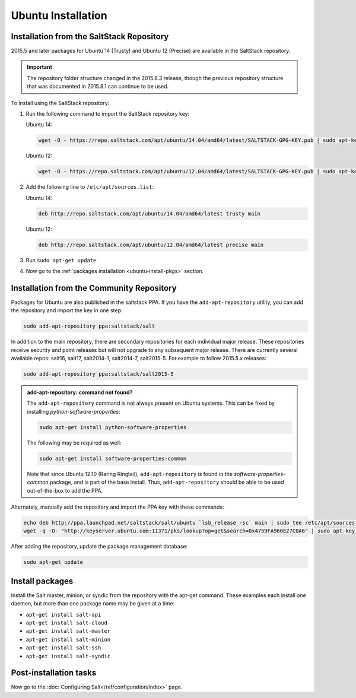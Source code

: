===================
Ubuntu Installation
===================

.. _installation-ubuntu-repo:

Installation from the SaltStack Repository
==========================================

2015.5 and later packages for Ubuntu 14 (Trusty) and Ubuntu 12 (Precise) are
available in the SaltStack repository.

.. important::
  The repository folder structure changed in the 2015.8.3 release, though the
  previous repository structure that was documented in 2015.8.1 can continue to
  be used.

To install using the SaltStack repository:

#. Run the following command to import the SaltStack repository key:

   Ubuntu 14:

   .. code-block:: bash

       wget -O - https://repo.saltstack.com/apt/ubuntu/14.04/amd64/latest/SALTSTACK-GPG-KEY.pub | sudo apt-key add -

   Ubuntu 12:

   .. code-block:: bash

       wget -O - https://repo.saltstack.com/apt/ubuntu/12.04/amd64/latest/SALTSTACK-GPG-KEY.pub | sudo apt-key add -

#. Add the following line to ``/etc/apt/sources.list``:

   Ubuntu 14:

   .. code-block:: bash

       deb http://repo.saltstack.com/apt/ubuntu/14.04/amd64/latest trusty main

   Ubuntu 12:

   .. code-block:: bash

       deb http://repo.saltstack.com/apt/ubuntu/12.04/amd64/latest precise main

#. Run ``sudo apt-get update``.

#. Now go to the :ref:`packages installation <ubuntu-install-pkgs>` section.

Installation from the Community Repository
==========================================

Packages for Ubuntu are also published in the saltstack PPA. If you have
the ``add-apt-repository`` utility, you can add the repository and import the
key in one step:

.. code-block:: bash

    sudo add-apt-repository ppa:saltstack/salt

In addition to the main repository, there are secondary repositories for each
individual major release. These repositories receive security and point
releases but will not upgrade to any subsequent major release.  There are
currently several available repos: salt16, salt17, salt2014-1, salt2014-7,
salt2015-5. For example to follow 2015.5.x releases:

.. code-block:: bash

    sudo add-apt-repository ppa:saltstack/salt2015-5

.. admonition:: add-apt-repository: command not found?

    The ``add-apt-repository`` command is not always present on Ubuntu systems.
    This can be fixed by installing `python-software-properties`:

    .. code-block:: bash

        sudo apt-get install python-software-properties

    The following may be required as well:

    .. code-block:: bash

        sudo apt-get install software-properties-common

    Note that since Ubuntu 12.10 (Raring Ringtail), ``add-apt-repository`` is
    found in the `software-properties-common` package, and is part of the base
    install. Thus, ``add-apt-repository`` should be able to be used
    out-of-the-box to add the PPA.

Alternately, manually add the repository and import the PPA key with these
commands:

.. code-block:: bash

    echo deb http://ppa.launchpad.net/saltstack/salt/ubuntu `lsb_release -sc` main | sudo tee /etc/apt/sources.list.d/saltstack.list
    wget -q -O- "http://keyserver.ubuntu.com:11371/pks/lookup?op=get&search=0x4759FA960E27C0A6" | sudo apt-key add -

After adding the repository, update the package management database:

.. code-block:: bash

    sudo apt-get update

.. _ubuntu-install-pkgs:

Install packages
================

Install the Salt master, minion, or syndic from the repository with the apt-get
command. These examples each install one daemon, but more than one package name
may be given at a time:

- ``apt-get install salt-api``
- ``apt-get install salt-cloud``
- ``apt-get install salt-master``
- ``apt-get install salt-minion``
- ``apt-get install salt-ssh``
- ``apt-get install salt-syndic``

.. _ubuntu-config:

Post-installation tasks
=======================

Now go to the :doc:`Configuring Salt</ref/configuration/index>` page.
